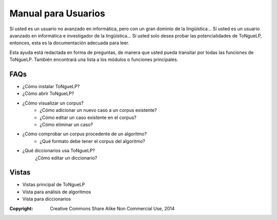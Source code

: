 .. _EScorpus_help:

Manual para Usuarios
*************************

Sí usted es un usuario no avanzado en informática, pero con un gran dominio de la lingüística...
Sí usted es un usuario avanzado en informática e investigador de la lingüística...
Sí usted solo desea probar las potencialidades de |EScorpus|,
entonces, esta es la documentación adecuada para leer.

Esta ayuda está redactada en forma de preguntas, de manera que usted pueda transitar por todas las funciones de |EScorpus|. También encontrará una lista a los módulos o funciones principales.

FAQs
========

* ¿Cómo instalar |EScorpus|?
* ¿Cómo abrir |EScorpus|?
* ¿Cómo visualizar un corpus?
	* ¿Cómo adicionar un nuevo caso a un corpus existente?
	* ¿Cómo editar un caso existente en el corpus?
	* ¿Cómo eliminar un caso?
* ¿Cómo comprobar un corpus procedente de un algoritmo?
	* ¿Qué formato debe tener el corpus del algoritmo?
* ¿Qué diccionarios usa |EScorpus|?
	¿Cómo editar un diccionario?

Vistas
========

* Vistas principal de |EScorpus|
* Vista para análisis de algoritmos
* Vista para diccionarios

:Copyright: Creative Commons Share Alike Non Commercial Use, 2014
.. sectionauthor:: Abel Meneses Abad <abelma1980@gmail.com>

.. |EScorpus| replace:: ToNgueLP
